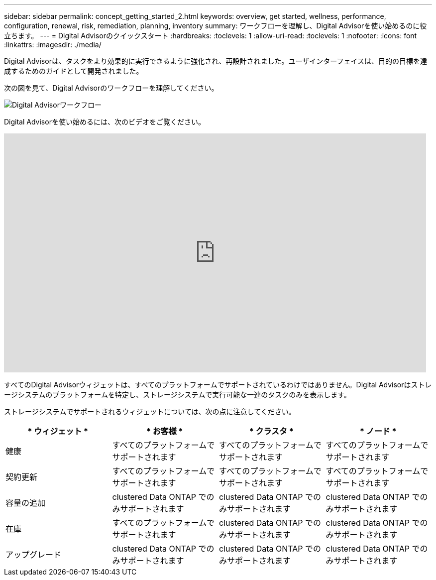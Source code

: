 ---
sidebar: sidebar 
permalink: concept_getting_started_2.html 
keywords: overview, get started, wellness, performance, configuration, renewal, risk, remediation, planning, inventory 
summary: ワークフローを理解し、Digital Advisorを使い始めるのに役立ちます。 
---
= Digital Advisorのクイックスタート
:hardbreaks:
:toclevels: 1
:allow-uri-read: 
:toclevels: 1
:nofooter: 
:icons: font
:linkattrs: 
:imagesdir: ./media/


[role="lead"]
Digital Advisorは、タスクをより効果的に実行できるように強化され、再設計されました。ユーザインターフェイスは、目的の目標を達成するためのガイドとして開発されました。

次の図を見て、Digital Advisorのワークフローを理解してください。

image:activeiq2_workflow.png["Digital Advisorワークフロー"]

Digital Advisorを使い始めるには、次のビデオをご覧ください。

video::rEPtldosjWM[youtube,width=848,height=480]
すべてのDigital Advisorウィジェットは、すべてのプラットフォームでサポートされているわけではありません。Digital Advisorはストレージシステムのプラットフォームを特定し、ストレージシステムで実行可能な一連のタスクのみを表示します。

ストレージシステムでサポートされるウィジェットについては、次の点に注意してください。

[cols="4*"]
|===
| * ウィジェット * | * お客様 * | * クラスタ * | * ノード * 


| 健康 | すべてのプラットフォームでサポートされます | すべてのプラットフォームでサポートされます | すべてのプラットフォームでサポートされます 


| 契約更新 | すべてのプラットフォームでサポートされます | すべてのプラットフォームでサポートされます | すべてのプラットフォームでサポートされます 


| 容量の追加 | clustered Data ONTAP でのみサポートされます | clustered Data ONTAP でのみサポートされます | clustered Data ONTAP でのみサポートされます 


| 在庫 | すべてのプラットフォームでサポートされます | clustered Data ONTAP でのみサポートされます | clustered Data ONTAP でのみサポートされます 


| アップグレード | clustered Data ONTAP でのみサポートされます | clustered Data ONTAP でのみサポートされます | clustered Data ONTAP でのみサポートされます 
|===